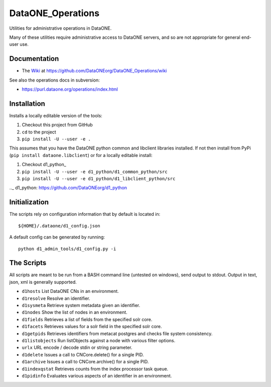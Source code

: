 DataONE_Operations
==================

Utilities for administrative operations in DataONE.

Many of these utilities require administrative access to DataONE servers, and so
are not appropriate for general end-user use.


Documentation
-------------

* The `Wiki`_ at https://github.com/DataONEorg/DataONE_Operations/wiki

See also the operations docs in subversion:

* https://purl.dataone.org/operations/index.html


Installation
------------

Installs a locally editable version of the tools:

1. Checkout this project from GitHub

2. ``cd`` to the project

3. ``pip install -U --user -e .``

This assumes that you have the DataONE python common and libclient libraries installed. If
not then install from PyPi (``pip install dataone.libclient``) or for a locally editable install:

1. Checkout d1_python_

2. ``pip install -U --user -e d1_python/d1_common_python/src``

3. ``pip install -U --user -e d1_python/d1_libclient_python/src``

.._ d1_python: https://github.com/DataONEorg/d1_python


Initialization
--------------

The scripts rely on configuration information that by default is located in::

  ${HOME}/.dataone/d1_config.json

A default config can be generated by running::

  python d1_admin_tools/d1_config.py -i


The Scripts
-----------

All scripts are meant to be run from a BASH command line (untested on windows), send output to stdout.
Output in text, json, xml is generally supported.

* ``d1hosts`` List DataONE CNs in an environment.
* ``d1resolve`` Resolve an identifier.
* ``d1sysmeta`` Retrieve system metadata given an identifier.
* ``d1nodes`` Show the list of nodes in an environment.
* ``d1fields`` Retrieves a list of fields from the specified solr core.
* ``d1facets`` Retrieves values for a solr field in the specified solr core.
* ``d1getpids`` Retrieves identifiers from metacat postgres and checks file system consistency.
* ``d1listobjects`` Run listObjects against a node with various filter options.
* ``urlx`` URL encode / decode stdin or string parameter.
* ``d1delete`` Issues a call to CNCore.delete() for a single PID.
* ``d1archive`` Issues a call to CNCore.archive() for a single PID.
* ``d1indexqstat`` Retrieves counts from the index processor task queue.
* ``d1pidinfo`` Evaluates various aspects of an identifier in an environment.


.. _Wiki: https://github.com/DataONEorg/DataONE_Operations/wiki